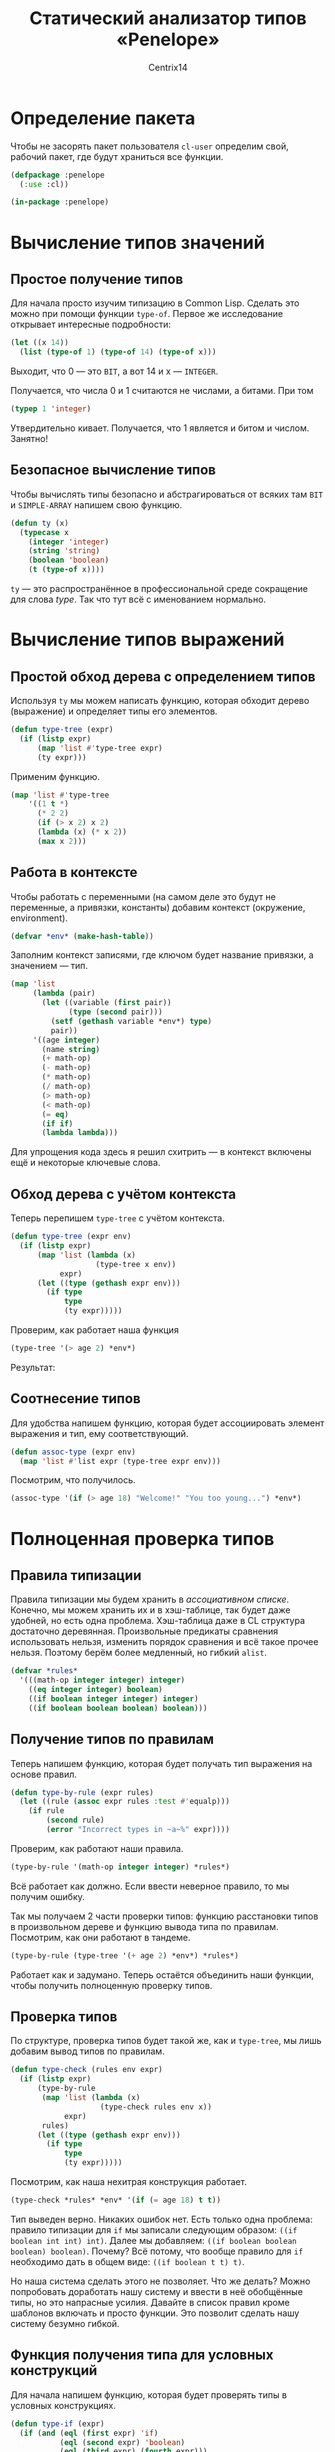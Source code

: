 #+title: Статический анализатор типов «Penelope»
#+author: Centrix14
#+startup: overview

* Определение пакета
Чтобы не засорять пакет пользователя =cl-user= определим свой, рабочий пакет, где будут храниться все функции.
#+begin_src lisp :tangle penelope.lisp
  (defpackage :penelope
    (:use :cl))

  (in-package :penelope)
#+end_src

#+RESULTS:
: #<PACKAGE "PENELOPE">
* Вычисление типов значений
** Простое получение типов
Для начала просто изучим типизацию в Common Lisp. Сделать это можно при помощи функции =type-of=. Первое же исследование открывает интересные подробности:
#+begin_src lisp
  (let ((x 14))
    (list (type-of 1) (type-of 14) (type-of x)))
#+end_src

#+RESULTS:
| BIT | (INTEGER 0 4611686018427387903) | (INTEGER 0 4611686018427387903) |

Выходит, что 0 — это =BIT=, а вот 14 и x — =INTEGER=.

Получается, что числа 0 и 1 считаются не числами, а битами. При том
#+begin_src lisp
  (typep 1 'integer)
#+end_src

#+RESULTS:
: T

Утвердительно кивает. Получается, что 1 является и битом и числом.
Занятно!
** Безопасное вычисление типов
Чтобы вычислять типы безопасно и абстрагироваться от всяких там =BIT= и =SIMPLE-ARRAY= напишем свою функцию.
#+begin_src lisp :tangle penelope.lisp
  (defun ty (x)
    (typecase x
      (integer 'integer)
      (string 'string)
      (boolean 'boolean)
      (t (type-of x))))
#+end_src

#+RESULTS:
: TY

=ty= — это распространённое в профессиональной среде сокращение для слова /type/. Так что тут всё с именованием нормально.
* Вычисление типов выражений
** Простой обход дерева с определением типов
Используя =ty= мы можем написать функцию, которая обходит дерево (выражение) и определяет типы его элементов.
#+begin_src lisp
  (defun type-tree (expr)
    (if (listp expr)
        (map 'list #'type-tree expr)
        (ty expr)))
#+end_src

#+RESULTS:
: TYPE-TREE

Применим функцию.
#+begin_src lisp
  (map 'list #'type-tree
      '((1 t *)
        (* 2 2)
        (if (> x 2) x 2)
        (lambda (x) (* x 2))
        (max x 2)))
#+end_src

#+RESULTS:
| INTEGER | BOOLEAN                 | SYMBOL                  |         |
| SYMBOL  | INTEGER                 | INTEGER                 |         |
| SYMBOL  | (SYMBOL SYMBOL INTEGER) | SYMBOL                  | INTEGER |
| SYMBOL  | (SYMBOL)                | (SYMBOL SYMBOL INTEGER) |         |
| SYMBOL  | SYMBOL                  | INTEGER                 |         |
** Работа в контексте
Чтобы работать с переменными (на самом деле это будут не переменные, а привязки, константы) добавим контекст (окружение, environment).
#+begin_src lisp :tangle penelope.lisp
  (defvar *env* (make-hash-table))
#+end_src

#+RESULTS:
: *ENV*

Заполним контекст записями, где ключом будет название привязки, а значением — тип.
#+begin_src lisp :tangle penelope.lisp
  (map 'list
       (lambda (pair)
         (let ((variable (first pair))
               (type (second pair)))
           (setf (gethash variable *env*) type)
           pair))
       '((age integer)
         (name string)
         (+ math-op)
         (- math-op)
         (* math-op)
         (/ math-op)
         (> math-op)
         (< math-op)
         (= eq)
         (if if)
         (lambda lambda)))
#+end_src

#+RESULTS:
| AGE    | INTEGER |
| NAME   | STRING  |
| +      | MATH-OP |
| -      | MATH-OP |
| *      | MATH-OP |
| >      | MATH-OP |
| <      | MATH-OP |
| =      | EQ      |
| IF     | IF      |
| LAMBDA | LAMBDA  |

Для упрощения кода здесь я решил схитрить — в контекст включены ещё и некоторые ключевые слова.
** Обход дерева с учётом контекста
Теперь перепишем =type-tree= с учётом контекста.
#+begin_src lisp
  (defun type-tree (expr env)
    (if (listp expr)
        (map 'list (lambda (x)
                     (type-tree x env))
             expr)
        (let ((type (gethash expr env)))
          (if type
              type
              (ty expr)))))
#+end_src

#+RESULTS:
: TYPE-TREE

Проверим, как работает наша функция
#+begin_src lisp
  (type-tree '(> age 2) *env*)
#+end_src

#+RESULTS:
| MATH-OP | INTEGER | INTEGER |

Результат:
#+RESULTS:
** Соотнесение типов
Для удобства напишем функцию, которая будет ассоциировать элемент выражения и тип, ему соответствующий.
#+begin_src lisp
  (defun assoc-type (expr env)
    (map 'list #'list expr (type-tree expr env)))
#+end_src

#+RESULTS:
: ASSOC-TYPE

Посмотрим, что получилось.
#+begin_src lisp
  (assoc-type '(if (> age 18) "Welcome!" "You too young...") *env*)
#+end_src

#+RESULTS:
| IF               | IF                        |
| (> AGE 18)       | (MATH-OP INTEGER INTEGER) |
| Welcome!         | STRING                    |
| You too young... | STRING                    |

* Полноценная проверка типов
** Правила типизации
Правила типизации мы будем хранить в /ассоциативном списке/. Конечно, мы можем хранить их и в хэш-таблице, так будет даже удобней, но есть одна проблема. Хэш-таблица даже в CL структура достаточно деревянная. Произвольные предикаты сравнения использовать нельзя, изменить порядок сравнения и всё такое прочее нельзя. Поэтому берём более медленный, но гибкий =alist=.
#+begin_src lisp :tangle penelope.lisp
  (defvar *rules*
    '(((math-op integer integer) integer)
      ((eq integer integer) boolean)
      ((if boolean integer integer) integer)
      ((if boolean boolean boolean) boolean)))
#+end_src

#+RESULTS:
: *RULES*
** Получение типов по правилам
Теперь напишем функцию, которая будет получать тип выражения на основе правил.
#+begin_src lisp
  (defun type-by-rule (expr rules)
    (let ((rule (assoc expr rules :test #'equalp)))
      (if rule
          (second rule)
          (error "Incorrect types in ~a~%" expr))))
#+end_src

#+RESULTS:
: TYPE-BY-RULE

Проверим, как работают наши правила.
#+begin_src lisp
  (type-by-rule '(math-op integer integer) *rules*)
#+end_src

#+RESULTS:
: INTEGER

Всё работает как должно. Если ввести неверное правило, то мы получим ошибку.

Так мы получаем 2 части проверки типов: функцию расстановки типов в произвольном дереве и функцию вывода типа по правилам. Посмотрим, как они работают в тандеме.
#+begin_src lisp
  (type-by-rule (type-tree '(+ age 2) *env*) *rules*)
#+end_src

#+RESULTS:
: INTEGER

Работает как и задумано. Теперь остаётся объединить наши функции, чтобы получить полноценную проверку типов.
** Проверка типов
По структуре, проверка типов будет такой же, как и =type-tree=, мы лишь добавим вывод типов по правилам.
#+begin_src lisp
  (defun type-check (rules env expr)
    (if (listp expr)
        (type-by-rule
         (map 'list (lambda (x)
                      (type-check rules env x))
              expr)
         rules)
        (let ((type (gethash expr env)))
          (if type
              type
              (ty expr)))))
#+end_src

#+RESULTS:
: TYPE-CHECK

Посмотрим, как наша нехитрая конструкция работает.
#+begin_src lisp
  (type-check *rules* *env* '(if (= age 18) t t))
#+end_src

#+RESULTS:
: BOOLEAN

Тип выведен верно. Никаких ошибок нет. Есть только одна проблема: правило типизации для =if= мы записали следующим образом: =((if boolean int int) int)=. Далее мы добавляем: =((if boolean boolean boolean) boolean)=. Почему? Всё потому, что вообще правило для =if= необходимо дать в общем виде: =((if boolean t t) t)=.

Но наша система сделать этого не позволяет. Что же делать? Можно попробовать доработать нашу систему и ввести в неё обобщённые типы, но это напрасные усилия. Давайте в список правил кроме шаблонов включать и просто функции. Это позволит сделать нашу систему безумно гибкой.
** Функция получения типа для условных конструкций
Для начала напишем функцию, которая будет проверять типы в условных конструкциях.
#+begin_src lisp :tangle penelope.lisp
  (defun type-if (expr)
    (if (and (eql (first expr) 'if)
             (eql (second expr) 'boolean)
             (eql (third expr) (fourth expr)))
        (third expr)
        nil))
#+end_src

#+RESULTS:
: TYPE-IF

Проверим функцию.
#+begin_src lisp
  (map 'list #'type-if
       '((if boolean integer integer)
         (if boolean string string)
         (if boolean a b)))
#+end_src

#+RESULTS:
| INTEGER | STRING | NIL |
** Добавление функций в список правил
Теперь изменим список правил.
#+begin_src lisp :tangle penelope.lisp
  (setf *rules*
        `(((math-op integer integer) integer)
          ((eq integer integer) boolean)
          ,#'type-if))
#+end_src

#+RESULTS:
: (((MATH-OP INTEGER INTEGER) INTEGER) ((EQ INTEGER INTEGER) BOOLEAN)
:  #<FUNCTION TYPE-IF>)
** Улучшаем получение типов по правилам
Теперь нам осталось несколько переписать функцию для взятия типов по правилам.
#+begin_src lisp :tangle penelope.lisp
  (defun type-by-rule (expr rules)
    (if (null rules)
        (error "Expression ~a has incorrect types~%" expr)
        (let ((rule (car rules)))
          (if (functionp rule)
              (if (funcall rule expr)
                  (funcall rule expr)
                  (type-by-rule expr (cdr rules)))
              (if (equalp (first rule) expr)
                  (second rule)
                  (type-by-rule expr (cdr rules)))))))
#+end_src

#+RESULTS:
: TYPE-BY-RULE

#+begin_src lisp
  (map 'list
       (lambda (expr)
         (type-by-rule expr *rules*))
       '((math-op integer integer)
         (eq integer integer)
         (if boolean ty ty)))
#+end_src

#+RESULTS:
| INTEGER | BOOLEAN | TY |

** Функция проверки типов: окончание
Наконец, определим функцию проверки типов для новой системы работы с правилами.
#+begin_src lisp :tangle penelope.lisp
  (defun type-check (rules env expr)
    (if (listp expr)
        (type-by-rule
         (map 'list (lambda (x)
                      (type-check rules env x))
              expr)
         rules)
        (let ((type (gethash expr env)))
          (if type
              type
              (ty expr)))))
#+end_src

#+RESULTS:
: TYPE-CHECK
** Испытания проверки типов
А теперь испытаем наш код в реальном примере.
#+begin_src lisp
  (type-check *rules* *env*
              '(if (= 2 2)
                (+ (* 2 2) 2)
                (/ (- 150 4) 8)))
#+end_src

#+RESULTS:
: INTEGER
